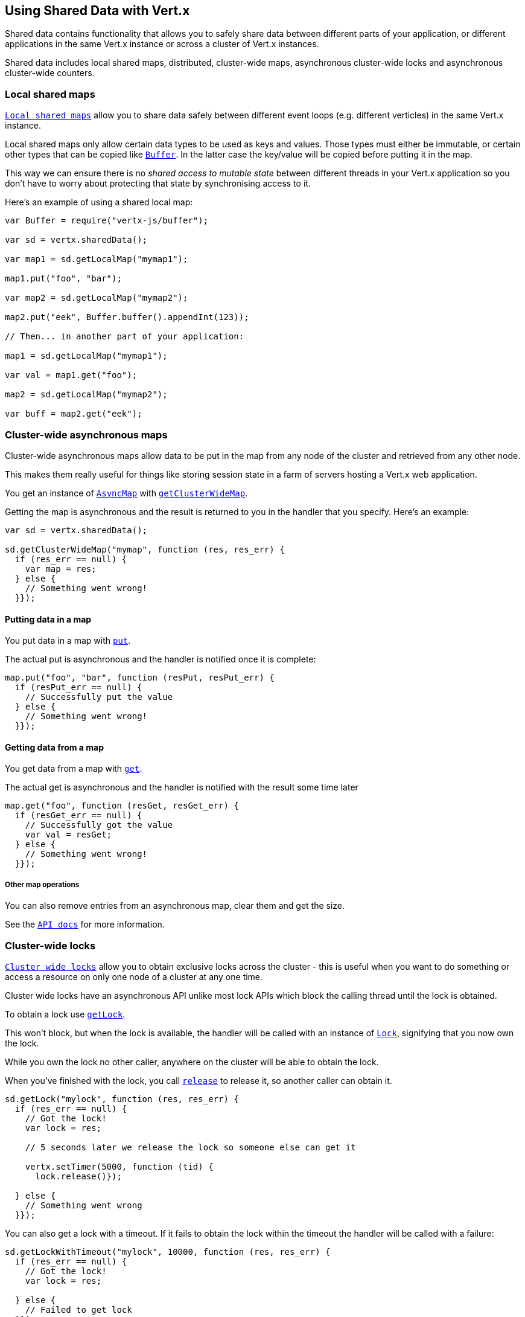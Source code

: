 == Using Shared Data with Vert.x

Shared data contains functionality that allows you to safely share data between different parts of your application,
or different applications in the same Vert.x instance or across a cluster of Vert.x instances.

Shared data includes local shared maps, distributed, cluster-wide maps, asynchronous cluster-wide locks and
asynchronous cluster-wide counters.

=== Local shared maps

`link:jsdoc/local_map-LocalMap.html[Local shared maps]` allow you to share data safely between different event
loops (e.g. different verticles) in the same Vert.x instance.

Local shared maps only allow certain data types to be used as keys and values. Those types must either be immutable,
or certain other types that can be copied like `link:jsdoc/buffer-Buffer.html[Buffer]`. In the latter case the key/value
will be copied before putting it in the map.

This way we can ensure there is no _shared access to mutable state_ between different threads in your Vert.x application
so you don't have to worry about protecting that state by synchronising access to it.

Here's an example of using a shared local map:

[source,js]
----
var Buffer = require("vertx-js/buffer");

var sd = vertx.sharedData();

var map1 = sd.getLocalMap("mymap1");

map1.put("foo", "bar");

var map2 = sd.getLocalMap("mymap2");

map2.put("eek", Buffer.buffer().appendInt(123));

// Then... in another part of your application:

map1 = sd.getLocalMap("mymap1");

var val = map1.get("foo");

map2 = sd.getLocalMap("mymap2");

var buff = map2.get("eek");

----

=== Cluster-wide asynchronous maps

Cluster-wide asynchronous maps allow data to be put in the map from any node of the cluster and retrieved from any
other node.

This makes them really useful for things like storing session state in a farm of servers hosting a Vert.x web
application.

You get an instance of `link:jsdoc/async_map-AsyncMap.html[AsyncMap]` with
`link:jsdoc/shared_data-SharedData.html#getClusterWideMap[getClusterWideMap]`.

Getting the map is asynchronous and the result is returned to you in the handler that you specify. Here's an example:

[source,js]
----

var sd = vertx.sharedData();

sd.getClusterWideMap("mymap", function (res, res_err) {
  if (res_err == null) {
    var map = res;
  } else {
    // Something went wrong!
  }});


----

==== Putting data in a map

You put data in a map with `link:jsdoc/async_map-AsyncMap.html#put[put]`.

The actual put is asynchronous and the handler is notified once it is complete:

[source,js]
----

map.put("foo", "bar", function (resPut, resPut_err) {
  if (resPut_err == null) {
    // Successfully put the value
  } else {
    // Something went wrong!
  }});


----

==== Getting data from a map

You get data from a map with `link:jsdoc/async_map-AsyncMap.html#get[get]`.

The actual get is asynchronous and the handler is notified with the result some time later

[source,js]
----

map.get("foo", function (resGet, resGet_err) {
  if (resGet_err == null) {
    // Successfully got the value
    var val = resGet;
  } else {
    // Something went wrong!
  }});


----

===== Other map operations

You can also remove entries from an asynchronous map, clear them and get the size.

See the `link:jsdoc/async_map-AsyncMap.html[API docs]` for more information.

=== Cluster-wide locks

`link:jsdoc/lock-Lock.html[Cluster wide locks]` allow you to obtain exclusive locks across the cluster -
this is useful when you want to do something or access a resource on only one node of a cluster at any one time.

Cluster wide locks have an asynchronous API unlike most lock APIs which block the calling thread until the lock
is obtained.

To obtain a lock use `link:jsdoc/shared_data-SharedData.html#getLock[getLock]`.

This won't block, but when the lock is available, the handler will be called with an instance of `link:jsdoc/lock-Lock.html[Lock]`,
signifying that you now own the lock.

While you own the lock no other caller, anywhere on the cluster will be able to obtain the lock.

When you've finished with the lock, you call `link:jsdoc/lock-Lock.html#release[release]` to release it, so
another caller can obtain it.

[source,js]
----
sd.getLock("mylock", function (res, res_err) {
  if (res_err == null) {
    // Got the lock!
    var lock = res;

    // 5 seconds later we release the lock so someone else can get it

    vertx.setTimer(5000, function (tid) {
      lock.release()});

  } else {
    // Something went wrong
  }});

----

You can also get a lock with a timeout. If it fails to obtain the lock within the timeout the handler will be called
with a failure:

[source,js]
----
sd.getLockWithTimeout("mylock", 10000, function (res, res_err) {
  if (res_err == null) {
    // Got the lock!
    var lock = res;

  } else {
    // Failed to get lock
  }});

----

=== Cluster-wide counters

It's often useful to maintain an atomic counter across the different nodes of your application.

You can do this with `link:jsdoc/counter-Counter.html[Counter]`.

You obtain an instance with `link:jsdoc/shared_data-SharedData.html#getCounter[getCounter]`:

[source,js]
----
sd.getCounter("mycounter", function (res, res_err) {
  if (res_err == null) {
    var counter = res;
  } else {
    // Something went wrong!
  }});

----

Once you have an instance you can retrieve the current count, atomically increment it, decrement and add a value to
it using the various methods.

See the `link:jsdoc/counter-Counter.html[API docs]` for more information.